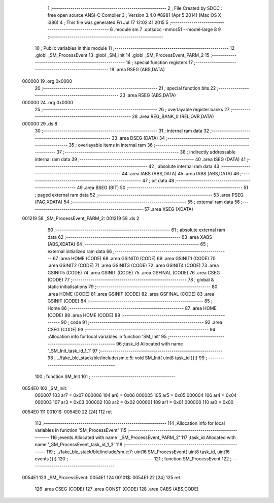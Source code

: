                                       1 ;--------------------------------------------------------
                                      2 ; File Created by SDCC : free open source ANSI-C Compiler
                                      3 ; Version 3.4.0 #8981 (Apr  5 2014) (Mac OS X i386)
                                      4 ; This file was generated Fri Jul 17 12:02:41 2015
                                      5 ;--------------------------------------------------------
                                      6 	.module sm
                                      7 	.optsdcc -mmcs51 --model-large
                                      8 	
                                      9 ;--------------------------------------------------------
                                     10 ; Public variables in this module
                                     11 ;--------------------------------------------------------
                                     12 	.globl _SM_ProcessEvent
                                     13 	.globl _SM_Init
                                     14 	.globl _SM_ProcessEvent_PARM_2
                                     15 ;--------------------------------------------------------
                                     16 ; special function registers
                                     17 ;--------------------------------------------------------
                                     18 	.area RSEG    (ABS,DATA)
      000000                         19 	.org 0x0000
                                     20 ;--------------------------------------------------------
                                     21 ; special function bits
                                     22 ;--------------------------------------------------------
                                     23 	.area RSEG    (ABS,DATA)
      000000                         24 	.org 0x0000
                                     25 ;--------------------------------------------------------
                                     26 ; overlayable register banks
                                     27 ;--------------------------------------------------------
                                     28 	.area REG_BANK_0	(REL,OVR,DATA)
      000000                         29 	.ds 8
                                     30 ;--------------------------------------------------------
                                     31 ; internal ram data
                                     32 ;--------------------------------------------------------
                                     33 	.area DSEG    (DATA)
                                     34 ;--------------------------------------------------------
                                     35 ; overlayable items in internal ram 
                                     36 ;--------------------------------------------------------
                                     37 ;--------------------------------------------------------
                                     38 ; indirectly addressable internal ram data
                                     39 ;--------------------------------------------------------
                                     40 	.area ISEG    (DATA)
                                     41 ;--------------------------------------------------------
                                     42 ; absolute internal ram data
                                     43 ;--------------------------------------------------------
                                     44 	.area IABS    (ABS,DATA)
                                     45 	.area IABS    (ABS,DATA)
                                     46 ;--------------------------------------------------------
                                     47 ; bit data
                                     48 ;--------------------------------------------------------
                                     49 	.area BSEG    (BIT)
                                     50 ;--------------------------------------------------------
                                     51 ; paged external ram data
                                     52 ;--------------------------------------------------------
                                     53 	.area PSEG    (PAG,XDATA)
                                     54 ;--------------------------------------------------------
                                     55 ; external ram data
                                     56 ;--------------------------------------------------------
                                     57 	.area XSEG    (XDATA)
      001219                         58 _SM_ProcessEvent_PARM_2:
      001219                         59 	.ds 2
                                     60 ;--------------------------------------------------------
                                     61 ; absolute external ram data
                                     62 ;--------------------------------------------------------
                                     63 	.area XABS    (ABS,XDATA)
                                     64 ;--------------------------------------------------------
                                     65 ; external initialized ram data
                                     66 ;--------------------------------------------------------
                                     67 	.area HOME    (CODE)
                                     68 	.area GSINIT0 (CODE)
                                     69 	.area GSINIT1 (CODE)
                                     70 	.area GSINIT2 (CODE)
                                     71 	.area GSINIT3 (CODE)
                                     72 	.area GSINIT4 (CODE)
                                     73 	.area GSINIT5 (CODE)
                                     74 	.area GSINIT  (CODE)
                                     75 	.area GSFINAL (CODE)
                                     76 	.area CSEG    (CODE)
                                     77 ;--------------------------------------------------------
                                     78 ; global & static initialisations
                                     79 ;--------------------------------------------------------
                                     80 	.area HOME    (CODE)
                                     81 	.area GSINIT  (CODE)
                                     82 	.area GSFINAL (CODE)
                                     83 	.area GSINIT  (CODE)
                                     84 ;--------------------------------------------------------
                                     85 ; Home
                                     86 ;--------------------------------------------------------
                                     87 	.area HOME    (CODE)
                                     88 	.area HOME    (CODE)
                                     89 ;--------------------------------------------------------
                                     90 ; code
                                     91 ;--------------------------------------------------------
                                     92 	.area CSEG    (CODE)
                                     93 ;------------------------------------------------------------
                                     94 ;Allocation info for local variables in function 'SM_Init'
                                     95 ;------------------------------------------------------------
                                     96 ;task_id                   Allocated with name '_SM_Init_task_id_1_1'
                                     97 ;------------------------------------------------------------
                                     98 ;	../fake_ble_stack/ble/include/sm.c:5: void SM_Init( uint8 task_id ){;}
                                     99 ;	-----------------------------------------
                                    100 ;	 function SM_Init
                                    101 ;	-----------------------------------------
      0054E0                        102 _SM_Init:
                           000007   103 	ar7 = 0x07
                           000006   104 	ar6 = 0x06
                           000005   105 	ar5 = 0x05
                           000004   106 	ar4 = 0x04
                           000003   107 	ar3 = 0x03
                           000002   108 	ar2 = 0x02
                           000001   109 	ar1 = 0x01
                           000000   110 	ar0 = 0x00
      0054E0                        111 00101$:
      0054E0 22               [24]  112 	ret
                                    113 ;------------------------------------------------------------
                                    114 ;Allocation info for local variables in function 'SM_ProcessEvent'
                                    115 ;------------------------------------------------------------
                                    116 ;events                    Allocated with name '_SM_ProcessEvent_PARM_2'
                                    117 ;task_id                   Allocated with name '_SM_ProcessEvent_task_id_1_3'
                                    118 ;------------------------------------------------------------
                                    119 ;	../fake_ble_stack/ble/include/sm.c:7: uint16 SM_ProcessEvent( uint8 task_id, uint16 events ){;}
                                    120 ;	-----------------------------------------
                                    121 ;	 function SM_ProcessEvent
                                    122 ;	-----------------------------------------
      0054E1                        123 _SM_ProcessEvent:
      0054E1                        124 00101$:
      0054E1 22               [24]  125 	ret
                                    126 	.area CSEG    (CODE)
                                    127 	.area CONST   (CODE)
                                    128 	.area CABS    (ABS,CODE)
